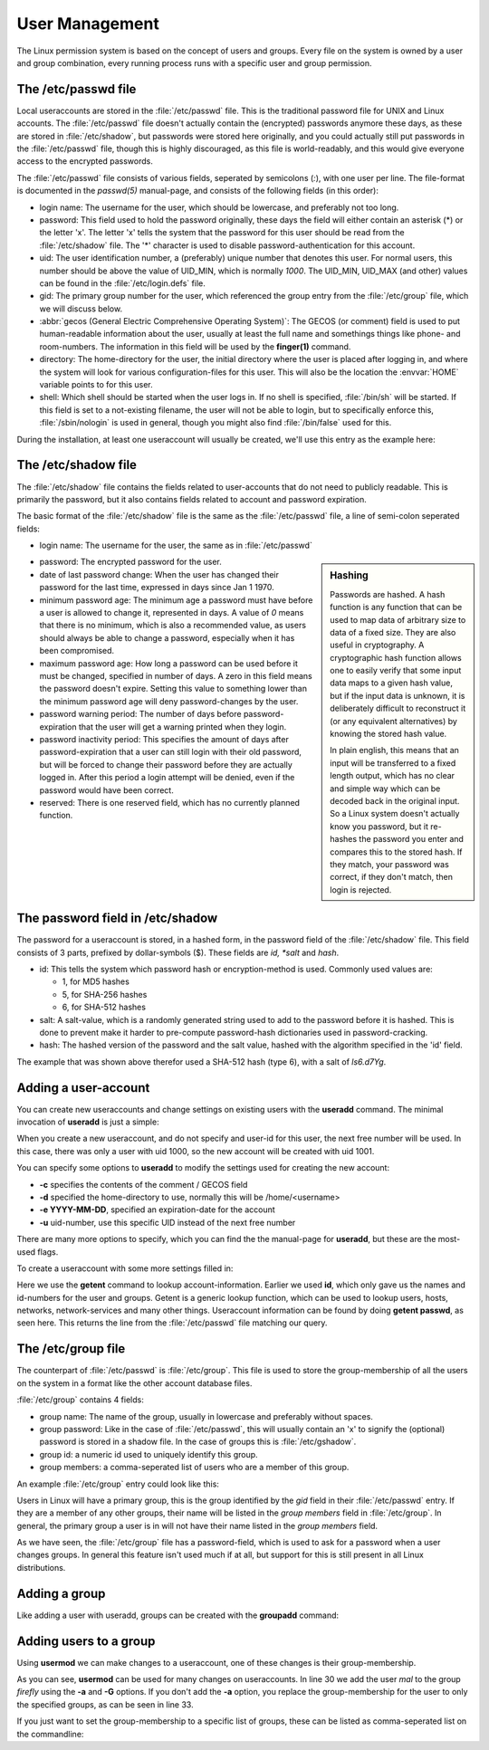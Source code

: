 .. MIT License
   Copyright © 2018 Sig-I/O Automatisering / Mark Janssen, Licensed under the MIT license

User Management
===============

The Linux permission system is based on the concept of users and groups. Every file on the
system is owned by a user and group combination, every running process runs with a specific
user and group permission.

.. index:: /etc/passwd

The /etc/passwd file
----------------------

Local useraccounts are stored in the :file:`/etc/passwd` file. This is the traditional
password file for UNIX and Linux accounts. The :file:`/etc/passwd` file doesn't actually
contain the (encrypted) passwords anymore these days, as these are stored in
:file:`/etc/shadow`, but passwords were stored here originally, and you could actually
still put passwords in the :file:`/etc/passwd` file, though this is highly discouraged, as
this file is world-readably, and this would give everyone access to the encrypted
passwords.

The :file:`/etc/passwd` file consists of various fields, seperated by semicolons (*:*),
with one user per line. The file-format is documented in the *passwd(5)* manual-page, and
consists of the following fields (in this order):

* login name: The username for the user, which should be lowercase, and preferably not too
  long.

* password: This field used to hold the password originally, these days the field will
  either contain an asterisk (*) or the letter 'x'. The letter 'x' tells the system that
  the password for this user should be read from the :file:`/etc/shadow` file. The '*'
  character is used to disable password-authentication for this account.

* uid: The user identification number, a (preferably) unique number that denotes this
  user. For normal users, this number should be above the value of UID_MIN, which is
  normally *1000*. The UID_MIN, UID_MAX (and other) values can be found in the
  :file:`/etc/login.defs` file.

* gid: The primary group number for the user, which referenced the group entry from the
  :file:`/etc/group` file, which we will discuss below.

* :abbr:`gecos (General Electric Comprehensive Operating System)`: The GECOS (or comment)
  field is used to put human-readable information about the user, usually at least the
  full name and somethings things like phone- and room-numbers. The information in this
  field will be used by the **finger(1)** command.

* directory: The home-directory for the user, the initial directory where the user is
  placed after logging in, and where the system will look for various configuration-files
  for this user. This will also be the location the :envvar:`HOME` variable points to for
  this user.

* shell: Which shell should be started when the user logs in. If no shell is specified,
  :file:`/bin/sh` will be started. If this field is set to a not-existing filename, the
  user will not be able to login, but to specifically enforce this, :file:`/sbin/nologin`
  is used in general, though you might also find :file:`/bin/false` used for this.

During the installation, at least one useraccount will usually be created, we'll use this
entry as the example here:

.. code-block:: none
  :caption: A password-file entry
  :name: passwd-entry

  yourname:x:1000:1000:Your Name:/home/yourname:/bin/bash

.. index:: /etc/shadow, shadow

The /etc/shadow file
----------------------

The :file:`/etc/shadow` file contains the fields related to user-accounts that do not need
to publicly readable. This is primarily the password, but it also contains fields related
to account and password expiration.

The basic format of the :file:`/etc/shadow` file is the same as the :file:`/etc/passwd`
file, a line of semi-colon seperated fields:

* login name: The username for the user, the same as in :file:`/etc/passwd`

.. sidebar:: Hashing

  Passwords are hashed. A hash function is any function that can be used to map data of
  arbitrary size to data of a fixed size. They are also useful in cryptography. A cryptographic hash
  function allows one to easily verify that some input data maps to a given hash value,
  but if the input data is unknown, it is deliberately difficult to reconstruct it (or any
  equivalent alternatives) by knowing the stored hash value.

  In plain english, this means that an input will be transferred to a fixed length output,
  which has no clear and simple way which can be decoded back in the original input. So a
  Linux system doesn't actually know you password, but it re-hashes the password you
  enter and compares this to the stored hash. If they match, your password was correct, if
  they don't match, then login is rejected.

* password: The encrypted password for the user.

* date of last password change: When the user has changed their password for the last
  time, expressed in days since Jan 1 1970.

* minimum password age: The minimum age a password must have before a user is allowed to
  change it, represented in days. A value of *0* means that there is no minimum, which is
  also a recommended value, as users should always be able to change a password,
  especially when it has been compromised.

* maximum password age: How long a password can be used before it must be changed,
  specified in number of days. A zero in this field means the password doesn't expire.
  Setting this value to something lower than the minimum password age will deny
  password-changes by the user.

* password warning period: The number of days before password-expiration that the user
  will get a warning printed when they login.

* password inactivity period: This specifies the amount of days after password-expiration
  that a user can still login with their old password, but will be forced to change their
  password before they are actually logged in. After this period a login attempt will be
  denied, even if the password would have been correct.

* reserved: There is one reserved field, which has no currently planned function.

.. code-block:: none
  :caption: An entry from /etc/shadow
  :name: shadow-entry

  yourname:$6$ls6.d7Yg$0g8jRJnHRWIcLwaitgI....aXixdPUB4YjNLg1bc.C/:17862:0:99999:7:::

.. index:: password, hash, md5, sha-256, sha-512

The password field in /etc/shadow
---------------------------------

The password for a useraccount is stored, in a hashed form, in the password field of the
:file:`/etc/shadow` file. This field consists of 3 parts, prefixed by dollar-symbols ($).
These fields are *id, *salt* and *hash*.

* id: This tells the system which password hash or encryption-method is used. Commonly
  used values are:

  * 1, for MD5 hashes
  * 5, for SHA-256 hashes
  * 6, for SHA-512 hashes

* salt: A salt-value, which is a randomly generated string used to add to the password
  before it is hashed. This is done to prevent make it harder to pre-compute password-hash
  dictionaries used in password-cracking.

* hash: The hashed version of the password and the salt value, hashed with the algorithm
  specified in the 'id' field.

The example that was shown above therefor used a SHA-512 hash (type 6), with a salt of
*ls6.d7Yg*.

.. index:: useradd

Adding a user-account
---------------------

You can create new useraccounts and change settings on existing users  with the
**useradd** command. The minimal invocation of **useradd** is just a simple: 

.. code-block:: bash
  :emphasize-lines: 1,3,4
  :caption: Creating a user

  # id keylee
  id: keylee: no such user
  # useradd keylee
  # id keylee
  uid=1001(keylee) gid=1001(keylee) groups=1001(keylee)

When you create a new useraccount, and do not specify and user-id for this user, the next
free number will be used. In this case, there was only a user with uid 1000, so the new
account will be created with uid 1001.

You can specify some options to **useradd** to modify the settings used for creating the
new account:

* **-c** specifies the contents of the comment / GECOS field
* **-d** specified the home-directory to use, normally this will be /home/<username>
* **-e YYYY-MM-DD**, specified an expiration-date for the account
* **-u** uid-number, use this specific UID instead of the next free number

There are many more options to specify, which you can find the the manual-page for
**useradd**, but these are the most-used flags.

.. index:: getent

To create a useraccount with some more settings filled in:

.. code-block:: bash
  :emphasize-lines: 1,2
  :caption: Creating a user

  # useradd -c "Malcolm Reynolds" -e 2018-12-31 -m -s /bin/bash -u 1020 -d /home/mal mal
  # getent passwd mal
  mal:x:1020:1020:Malcolm Reynolds:/home/mal:/bin/bash

Here we use the **getent** command to lookup account-information. Earlier we used **id**,
which only gave us the names and id-numbers for the user and groups. Getent is a generic
lookup function, which can be used to lookup users, hosts, networks, network-services and
many other things. Useraccount information can be found by doing **getent passwd**, as
seen here. This returns the line from the :file:`/etc/passwd` file matching our query.

.. seealso:: man getent(1), man useradd(8)

.. index:: /etc/group, /etc/gshadow, groups

The /etc/group file
-------------------

The counterpart of :file:`/etc/passwd` is :file:`/etc/group`. This file is used to
store the group-membership of all the users on the system in a format like the other
account database files.

:file:`/etc/group` contains 4 fields:

* group name: The name of the group, usually in lowercase and preferably without spaces.
* group password: Like in the case of :file:`/etc/passwd`, this will usually contain an
  'x' to signify the (optional) password is stored in a shadow file. In the case of groups
  this is :file:`/etc/gshadow`.
* group id: a numeric id used to uniquely identify this group.
* group members: a comma-seperated list of users who are a member of this group.

An example :file:`/etc/group` entry could look like this:

.. code-block:: none
  :caption: Example /etc/group entry

  firefly:x:200:mal,zoe,wash,inara,jayne,kaylee,simon,river,book

Users in Linux will have a primary group, this is the group identified by the *gid* field
in their :file:`/etc/passwd` entry. If they are a member of any other groups, their name
will be listed in the *group members* field in :file:`/etc/group`. In general, the primary
group a user is in will not have their name listed in the *group members* field.

As we have seen, the :file:`/etc/group` file has a password-field, which is used to ask
for a password when a user changes groups. In general this feature isn't used much if at
all, but support for this is still present in all Linux distributions.


.. index:: groupadd

Adding a group
--------------

Like adding a user with useradd, groups can be created with the **groupadd** command:

.. code-block:: none
  :caption: Groupadd usage
  :emphasize-lines: 1,16,17

  # groupadd --help
  Usage: groupadd [options] GROUP

  Options:
    -f, --force                   exit successfully if the group already exists,
                                  and cancel -g if the GID is already used
    -g, --gid GID                 use GID for the new group
    -h, --help                    display this help message and exit
    -K, --key KEY=VALUE           override /etc/login.defs defaults
    -o, --non-unique              allow to create groups with duplicate
                                  (non-unique) GID
    -p, --password PASSWORD       use this encrypted password for the new group
    -r, --system                  create a system account
    -R, --root CHROOT_DIR         directory to chroot into

  # groupadd -g 200 firefly
  # getent group firefly
  firefly:x:200:

.. index:: usermod

Adding users to a group
-----------------------

Using **usermod** we can make changes to a useraccount, one of these changes is their
group-membership.

.. code-block:: none
  :linenos:
  :caption: Usermod usage
  :emphasize-lines: 1,28,30,31,33,34

  # usermod --help
  Usage: usermod [options] LOGIN
  
  Options:
    -c, --comment COMMENT         new value of the GECOS field
    -d, --home HOME_DIR           new home directory for the user account
    -e, --expiredate EXPIRE_DATE  set account expiration date to EXPIRE_DATE
    -f, --inactive INACTIVE       set password inactive after expiration
                                  to INACTIVE
    -g, --gid GROUP               force use GROUP as new primary group
    -G, --groups GROUPS           new list of supplementary GROUPS
    -a, --append                  append the user to the supplemental GROUPS
                                  mentioned by the -G option without removing
                                  him/her from other groups
    -h, --help                    display this help message and exit
    -l, --login NEW_LOGIN         new value of the login name
    -L, --lock                    lock the user account
    -m, --move-home               move contents of the home directory to the
                                  new location (use only with -d)
    -o, --non-unique              allow using duplicate (non-unique) UID
    -p, --password PASSWORD       use encrypted password for the new password
    -R, --root CHROOT_DIR         directory to chroot into
    -s, --shell SHELL             new login shell for the user account
    -u, --uid UID                 new UID for the user account
    -U, --unlock                  unlock the user account
    -Z, --selinux-user SEUSER     new SELinux user mapping for the user account

  # id mal
  uid=1020(mal) gid=1020(mal) groups=1020(mal)
  # usermod -a -G firefly mal
  # id mal
  uid=1020(mal) gid=1020(mal) groups=1020(mal),200(firefly)
  # usermod -a -G mal mal
  # id mal
  uid=1020(mal) gid=1020(mal) groups=1020(mal)

As you can see, **usermod** can be used for many changes on useraccounts. In line 30 we add the user *mal* to the group *firefly* using the **-a** and **-G** options. If you don't add the **-a** option, you replace the group-membership for the user to only the specified groups, as can be seen in line 33.

If you just want to set the group-membership to a specific list of groups, these can be listed as comma-seperated list on the commandline:

.. code-block:: none
  :caption: Usermod with multiple groups
  :emphasize-lines: 1,2,4,5

  # usermod -G mal,firefly,video,ftp mal
  # id mal
  uid=1020(mal) gid=1020(mal) groups=1020(mal),39(video),50(ftp),200(firefly)
  # usermod -G mal,firefly mal
  # id mal
  uid=1020(mal) gid=1020(mal) groups=1020(mal),200(firefly)


